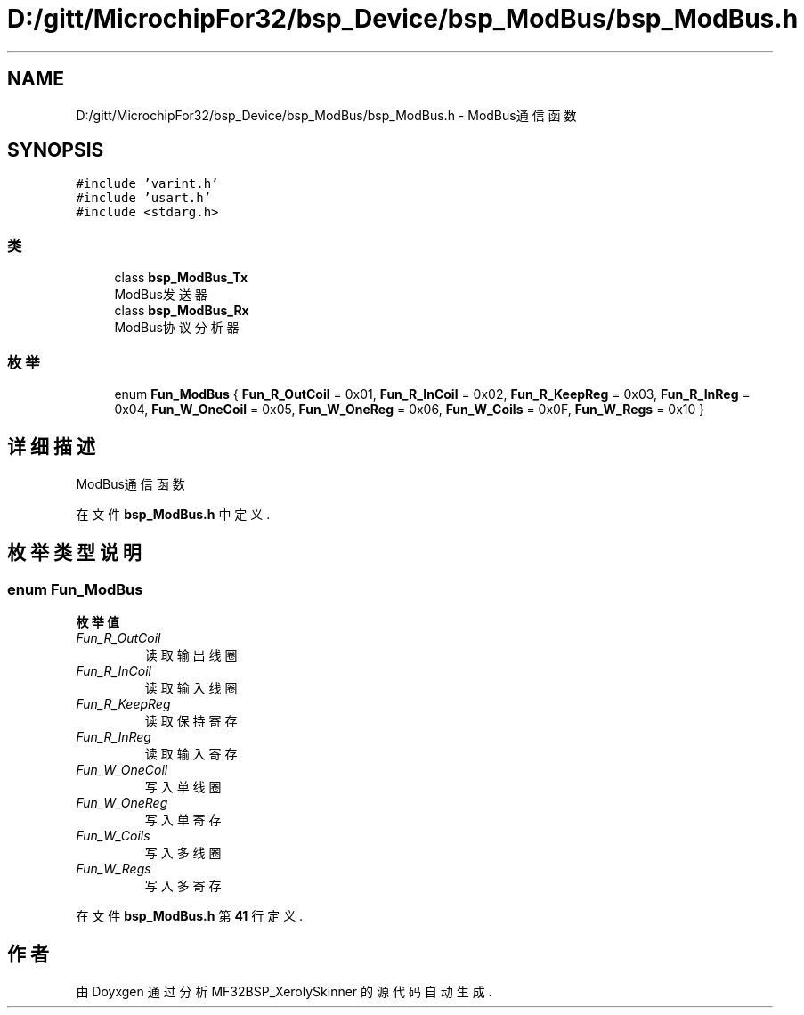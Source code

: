 .TH "D:/gitt/MicrochipFor32/bsp_Device/bsp_ModBus/bsp_ModBus.h" 3 "2022年 十一月 27日 星期日" "Version 2.0.0" "MF32BSP_XerolySkinner" \" -*- nroff -*-
.ad l
.nh
.SH NAME
D:/gitt/MicrochipFor32/bsp_Device/bsp_ModBus/bsp_ModBus.h \- ModBus通信函数  

.SH SYNOPSIS
.br
.PP
\fC#include 'varint\&.h'\fP
.br
\fC#include 'usart\&.h'\fP
.br
\fC#include <stdarg\&.h>\fP
.br

.SS "类"

.in +1c
.ti -1c
.RI "class \fBbsp_ModBus_Tx\fP"
.br
.RI "ModBus发送器 "
.ti -1c
.RI "class \fBbsp_ModBus_Rx\fP"
.br
.RI "ModBus协议分析器 "
.in -1c
.SS "枚举"

.in +1c
.ti -1c
.RI "enum \fBFun_ModBus\fP { \fBFun_R_OutCoil\fP = 0x01, \fBFun_R_InCoil\fP = 0x02, \fBFun_R_KeepReg\fP = 0x03, \fBFun_R_InReg\fP = 0x04, \fBFun_W_OneCoil\fP = 0x05, \fBFun_W_OneReg\fP = 0x06, \fBFun_W_Coils\fP = 0x0F, \fBFun_W_Regs\fP = 0x10 }"
.br
.in -1c
.SH "详细描述"
.PP 
ModBus通信函数 


.PP
在文件 \fBbsp_ModBus\&.h\fP 中定义\&.
.SH "枚举类型说明"
.PP 
.SS "enum \fBFun_ModBus\fP"

.PP
\fB枚举值\fP
.in +1c
.TP
\fB\fIFun_R_OutCoil \fP\fP
读取输出线圈 
.TP
\fB\fIFun_R_InCoil \fP\fP
读取输入线圈 
.TP
\fB\fIFun_R_KeepReg \fP\fP
读取保持寄存 
.TP
\fB\fIFun_R_InReg \fP\fP
读取输入寄存 
.TP
\fB\fIFun_W_OneCoil \fP\fP
写入单线圈 
.TP
\fB\fIFun_W_OneReg \fP\fP
写入单寄存 
.TP
\fB\fIFun_W_Coils \fP\fP
写入多线圈 
.TP
\fB\fIFun_W_Regs \fP\fP
写入多寄存 
.PP
在文件 \fBbsp_ModBus\&.h\fP 第 \fB41\fP 行定义\&.
.SH "作者"
.PP 
由 Doyxgen 通过分析 MF32BSP_XerolySkinner 的 源代码自动生成\&.
